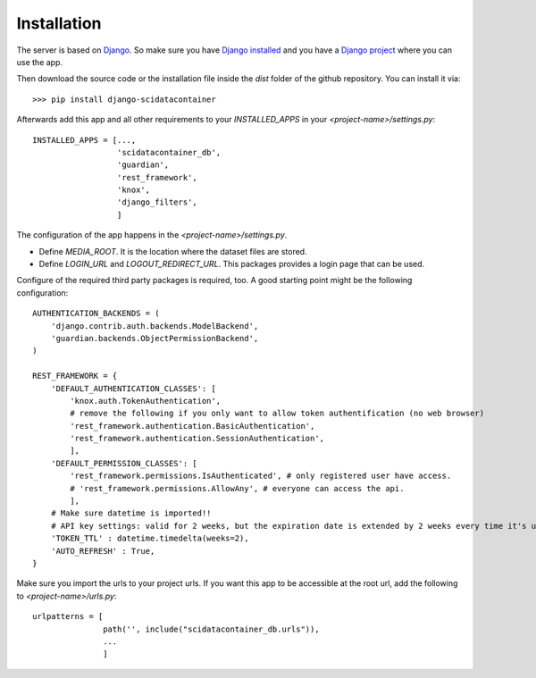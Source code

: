 Installation
============

The server is based on `Django <https://www.djangoproject.com/>`_.
So make sure you have `Django installed <https://docs.djangoproject.com/en/4.2/intro/install/>`_ and you
have a `Django project <https://docs.djangoproject.com/en/4.2/intro/tutorial01/>`_ where you can use the app.

Then download the source code or the installation file inside the `dist` folder of the github repository.
You can install it via::

    >>> pip install django-scidatacontainer

Afterwards add this app and all other requirements to your `INSTALLED_APPS` in your `<project-name>/settings.py`::

    INSTALLED_APPS = [...,
                      'scidatacontainer_db',
                      'guardian',
                      'rest_framework',
                      'knox',
                      'django_filters',
                      ]

The configuration of the app happens in the `<project-name>/settings.py`.

* Define `MEDIA_ROOT`. It is the location where the dataset files are stored.
* Define `LOGIN_URL` and `LOGOUT_REDIRECT_URL`. This packages provides a login page that can be used.

Configure of the required third party packages is required, too. A good starting point might be the following configuration::

    AUTHENTICATION_BACKENDS = (
        'django.contrib.auth.backends.ModelBackend',
        'guardian.backends.ObjectPermissionBackend',
    )
    
    REST_FRAMEWORK = {
        'DEFAULT_AUTHENTICATION_CLASSES': [
            'knox.auth.TokenAuthentication',
            # remove the following if you only want to allow token authentification (no web browser)
            'rest_framework.authentication.BasicAuthentication',
            'rest_framework.authentication.SessionAuthentication',
            ],
        'DEFAULT_PERMISSION_CLASSES': [
            'rest_framework.permissions.IsAuthenticated', # only registered user have access.
            # 'rest_framework.permissions.AllowAny', # everyone can access the api.
            ],
        # Make sure datetime is imported!!
        # API key settings: valid for 2 weeks, but the expiration date is extended by 2 weeks every time it's used.
        'TOKEN_TTL' : datetime.timedelta(weeks=2),
        'AUTO_REFRESH' : True,
    }

Make sure you import the urls to your project urls. If you want this app to be accessible at the root url, add the following to `<project-name>/urls.py`::

    urlpatterns = [
                   path('', include("scidatacontainer_db.urls")),
                   ...
                   ]
